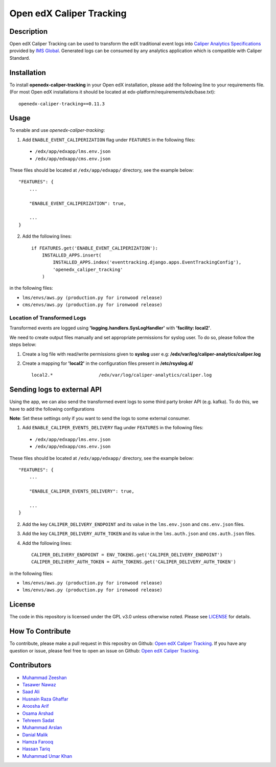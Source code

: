 *************************
Open edX Caliper Tracking
*************************


Description
###########

Open edX Caliper Tracking can be used to transform the edX traditional event logs into `Caliper Analytics Specifications <https://www.imsglobal.org/activity/caliper>`_ provided by `IMS Global <http://imsglobal.org>`_. Generated logs can be consumed by any analytics application which is compatible with Caliper Standard.

Installation
############

To install **openedx-caliper-tracking** in your Open edX installation, please add the following line to your requirements file. (For most Open edX installations it should be located at edx-platform/requirements/edx/base.txt)::

    openedx-caliper-tracking==0.11.3

Usage
#####

To enable and use `openedx-caliper-tracking`:

1. Add ``ENABLE_EVENT_CALIPERIZATION`` flag under ``FEATURES`` in the following files:

 * ``/edx/app/edxapp/lms.env.json``
 * ``/edx/app/edxapp/cms.env.json``

These files should be located at ``/edx/app/edxapp/`` directory, see the example below::

    "FEATURES": {
        ...

        "ENABLE_EVENT_CALIPERIZATION": true,

        ...
    }

2. Add the following lines::

    if FEATURES.get('ENABLE_EVENT_CALIPERIZATION'):
        INSTALLED_APPS.insert(
            INSTALLED_APPS.index('eventtracking.django.apps.EventTrackingConfig'),
            'openedx_caliper_tracking'
        )

in the following files:

- ``lms/envs/aws.py (production.py for ironwood release)``

- ``cms/envs/aws.py (production.py for ironwood release)``


Location of Transformed Logs
****************************

Transformed events are logged using **'logging.handlers.SysLogHandler'** with **'facility: local2'**.

We need to create output files manually and set appropriate permissions for syslog user. To do so, please follow the steps below:

1. Create a log file with read/write permissions given to **syslog** user e.g: **/edx/var/log/caliper-analytics/caliper.log**

2. Create a mapping for **'local2'** in the configuration files present in **/etc/rsyslog.d/** ::

    local2.*                 /edx/var/log/caliper-analytics/caliper.log


Sending logs to external API
############################

Using the app, we can also send the transformed event logs to some third party broker API (e.g. kafka). To do this, we have to add the following configurations

**Note**: Set these settings only if you want to send the logs to some external consumer.

1. Add ``ENABLE_CALIPER_EVENTS_DELIVERY`` flag under ``FEATURES`` in the following files:

 * ``/edx/app/edxapp/lms.env.json``
 * ``/edx/app/edxapp/cms.env.json``

These files should be located at ``/edx/app/edxapp/`` directory, see the example below::

    "FEATURES": {
        ...

        "ENABLE_CALIPER_EVENTS_DELIVERY": true,

        ...
    }

2. Add the key ``CALIPER_DELIVERY_ENDPOINT`` and its value in the ``lms.env.json`` and ``cms.env.json`` files.
3. Add the key ``CALIPER_DELIVERY_AUTH_TOKEN`` and its value in the ``lms.auth.json`` and ``cms.auth.json`` files.
4. Add the following lines::

    CALIPER_DELIVERY_ENDPOINT = ENV_TOKENS.get('CALIPER_DELIVERY_ENDPOINT')
    CALIPER_DELIVERY_AUTH_TOKEN = AUTH_TOKENS.get('CALIPER_DELIVERY_AUTH_TOKEN')


in the following files:

- ``lms/envs/aws.py (production.py for ironwood release)``

- ``lms/envs/aws.py (production.py for ironwood release)``


License
#######

The code in this repository is licensed under the GPL v3.0 unless otherwise noted. Please see `LICENSE <./LICENSE>`_ for details.


How To Contribute
#################

To contribute, please make a pull request in this repositry on Github: `Open edX Caliper Tracking <https://github.com/ucsd-ets/openedx-caliper-tracking>`_. If you have any question or issue, please feel free to open an issue on Github: `Open edX Caliper Tracking <https://github.com/ucsd-ets/openedx-caliper-tracking>`_.


Contributors
############

* `Muhammad Zeeshan <https://github.com/zee-pk>`_
* `Tasawer Nawaz <https://github.com/tasawernawaz>`_
* `Saad Ali <https://github.com/NIXKnight>`_
* `Husnain Raza Ghaffar <https://github.com/HusnainRazaGhaffar>`_
* `Aroosha Arif <https://github.com/arooshaarif>`_
* `Osama Arshad <https://github.com/asamolion>`_
* `Tehreem Sadat <https://github.com/tehreem-sadat>`_
* `Muhammad Arslan <https://github.com/arslanhashmi>`_
* `Danial Malik <https://github.com/danialmalik>`_
* `Hamza Farooq <https://github.com/HamzaIbnFarooq>`_
* `Hassan Tariq <https://github.com/imhassantariq>`_
* `Muhammad Umar Khan <https://github.com/mumarkhan999>`_
